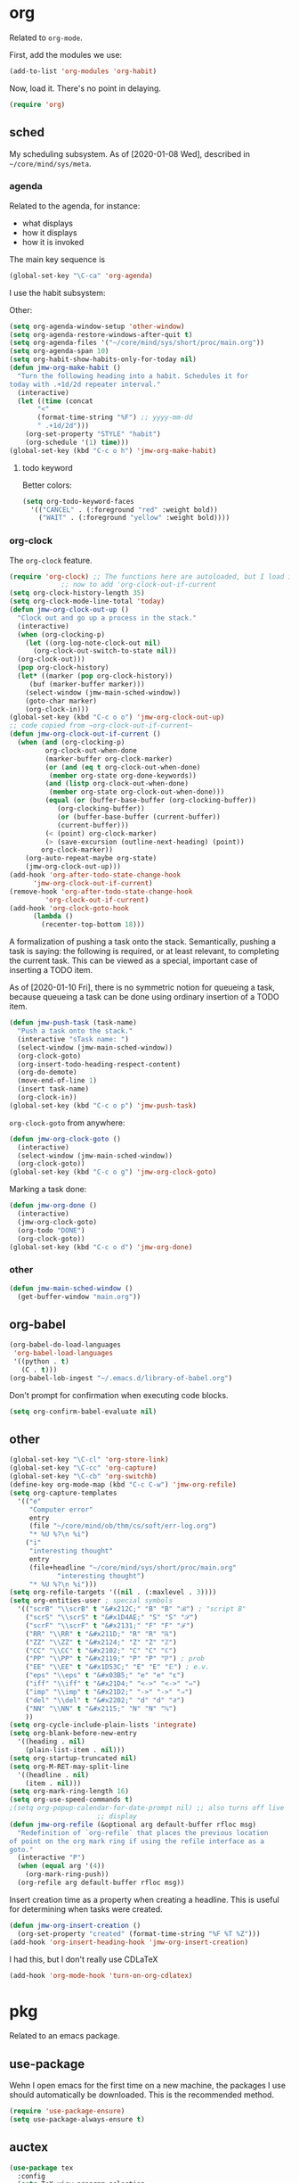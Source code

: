 * org
Related to =org-mode=. 

First, add the modules we use:
#+BEGIN_SRC emacs-lisp
  (add-to-list 'org-modules 'org-habit)
#+END_SRC

Now, load it. There's no point in delaying. 
#+BEGIN_SRC emacs-lisp
  (require 'org)
#+END_SRC
** sched
My scheduling subsystem. As of [2020-01-08 Wed], described in
=~/core/mind/sys/meta=. 
*** agenda
   :PROPERTIES:
   :created:  2020-01-08 20:17:40 CST
   :END:
Related to the agenda, for instance:
- what displays
- how it displays
- how it is invoked

The main key sequence is
#+BEGIN_SRC emacs-lisp
  (global-set-key "\C-ca" 'org-agenda)
#+END_SRC

I use the habit subsystem:

Other:
#+BEGIN_SRC emacs-lisp
  (setq org-agenda-window-setup 'other-window)
  (setq org-agenda-restore-windows-after-quit t)
  (setq org-agenda-files '("~/core/mind/sys/short/proc/main.org"))
  (setq org-agenda-span 10)
  (setq org-habit-show-habits-only-for-today nil)
  (defun jmw-org-make-habit ()
    "Turn the following heading into a habit. Schedules it for
  today with .+1d/2d repeater interval."
    (interactive)
    (let ((time (concat
		 "<"
		 (format-time-string "%F") ;; yyyy-mm-dd
		 " .+1d/2d")))
      (org-set-property "STYLE" "habit")
      (org-schedule '(1) time)))
  (global-set-key (kbd "C-c o h") 'jmw-org-make-habit)
#+END_SRC

**** todo keyword
Better colors:
#+BEGIN_SRC emacs-lisp
  (setq org-todo-keyword-faces
	'(("CANCEL" . (:foreground "red" :weight bold))
	  ("WAIT" . (:foreground "yellow" :weight bold))))
#+END_SRC
*** org-clock
   :PROPERTIES:
   :created:  2020-01-08 20:31:18 CST
   :END:
The =org-clock= feature. 
#+BEGIN_SRC emacs-lisp
  (require 'org-clock) ;; The functions here are autoloaded, but I load it
		       ;; now to add 'org-clock-out-if-current
  (setq org-clock-history-length 35)
  (setq org-clock-mode-line-total 'today)
  (defun jmw-org-clock-out-up ()
    "Clock out and go up a process in the stack."
    (interactive)
    (when (org-clocking-p)
      (let ((org-log-note-clock-out nil)
	    (org-clock-out-switch-to-state nil))
	(org-clock-out)))
    (pop org-clock-history)
    (let* ((marker (pop org-clock-history))
	   (buf (marker-buffer marker)))
      (select-window (jmw-main-sched-window))
      (goto-char marker)
      (org-clock-in)))
  (global-set-key (kbd "C-c o o") 'jmw-org-clock-out-up)
  ;; code copied from ~org-clock-out-if-current~
  (defun jmw-org-clock-out-if-current ()
    (when (and (org-clocking-p)
	       org-clock-out-when-done
	       (marker-buffer org-clock-marker)
	       (or (and (eq t org-clock-out-when-done)
			(member org-state org-done-keywords))
		   (and (listp org-clock-out-when-done)
			(member org-state org-clock-out-when-done)))
	       (equal (or (buffer-base-buffer (org-clocking-buffer))
			  (org-clocking-buffer))
		      (or (buffer-base-buffer (current-buffer))
			  (current-buffer)))
	       (< (point) org-clock-marker)
	       (> (save-excursion (outline-next-heading) (point))
		  org-clock-marker))
      (org-auto-repeat-maybe org-state)
      (jmw-org-clock-out-up)))
  (add-hook 'org-after-todo-state-change-hook
	    'jmw-org-clock-out-if-current)
  (remove-hook 'org-after-todo-state-change-hook
	       'org-clock-out-if-current)
  (add-hook 'org-clock-goto-hook
	    (lambda ()
	      (recenter-top-bottom 18)))

#+END_SRC

A formalization of pushing a task onto the stack. Semantically, pushing
a task is saying: the following is required, or at least relevant, to
completing the current task. This can be viewed as a special, important
case of inserting a TODO item. 

As of [2020-01-10 Fri], there is no symmetric notion for queueing a
task, because queueing a task can be done using ordinary insertion of a
TODO item. 
#+BEGIN_SRC emacs-lisp
  (defun jmw-push-task (task-name)
    "Push a task onto the stack."
    (interactive "sTask name: ")
    (select-window (jmw-main-sched-window))
    (org-clock-goto)
    (org-insert-todo-heading-respect-content)
    (org-do-demote)
    (move-end-of-line 1)
    (insert task-name)
    (org-clock-in))
  (global-set-key (kbd "C-c o p") 'jmw-push-task)
#+END_SRC

=org-clock-goto= from anywhere:
#+BEGIN_SRC emacs-lisp
  (defun jmw-org-clock-goto ()
    (interactive)
    (select-window (jmw-main-sched-window))
    (org-clock-goto))
  (global-set-key (kbd "C-c o g") 'jmw-org-clock-goto)
#+END_SRC

Marking a task done:
#+BEGIN_SRC emacs-lisp
  (defun jmw-org-done ()
    (interactive)
    (jmw-org-clock-goto)
    (org-todo "DONE")
    (org-clock-goto))
  (global-set-key (kbd "C-c o d") 'jmw-org-done)
#+END_SRC
*** other
   :PROPERTIES:
   :created:  2020-01-08 20:33:25 CST
   :END:
#+BEGIN_SRC emacs-lisp
  (defun jmw-main-sched-window ()
    (get-buffer-window "main.org"))

#+END_SRC
** org-babel
   :PROPERTIES:
   :created:  2020-01-08 20:39:50 CST
   :END:
#+BEGIN_SRC emacs-lisp
  (org-babel-do-load-languages
   'org-babel-load-languages
   '((python . t)
     (C . t)))
  (org-babel-lob-ingest "~/.emacs.d/library-of-babel.org")
#+END_SRC

Don't prompt for confirmation when executing code blocks. 
#+BEGIN_SRC emacs-lisp 
  (setq org-confirm-babel-evaluate nil)
#+END_SRC
** other
#+BEGIN_SRC emacs-lisp
  (global-set-key "\C-cl" 'org-store-link) 
  (global-set-key "\C-cc" 'org-capture)
  (global-set-key "\C-cb" 'org-switchb)
  (define-key org-mode-map (kbd "C-c C-w") 'jmw-org-refile)
  (setq org-capture-templates
	'(("e"
	   "Computer error"
	   entry
	   (file "~/core/mind/ob/thm/cs/soft/err-log.org")
	   "* %U %?\n %i")
	  ("i"
	   "interesting thought"
	   entry
	   (file+headline "~/core/mind/sys/short/proc/main.org"
			  "interesting thought")
	   "* %U %?\n %i")))
  (setq org-refile-targets '((nil . (:maxlevel . 3))))
  (setq org-entities-user ; special symbols
	'(("scrB" "\\scrB" t "&#x212C;" "B" "B" "ℬ") ; "script B"
	  ("scrS" "\\scrS" t "&#x1D4AE;" "S" "S" "𝒮") 
	  ("scrF" "\\scrF" t "&#x2131;" "F" "F" "ℱ") 
	  ("RR" "\\RR" t "&#x211D;" "R" "R" "ℝ") 
	  ("ZZ" "\\ZZ" t "&#x2124;" "Z" "Z" "ℤ") 
	  ("CC" "\\CC" t "&#x2102;" "C" "C" "ℂ") 
	  ("PP" "\\PP" t "&#x2119;" "P" "P" "ℙ") ; prob
	  ("EE" "\\EE" t "&#x1D53C;" "E" "E" "𝔼") ; e.v.
	  ("eps" "\\eps" t "&#x03B5;" "e" "e" "ε") 
	  ("iff" "\\iff" t "&#x21D4;" "<->" "<->" "⇔") 
	  ("imp" "\\imp" t "&#x21D2;" "->" "->" "⇒") 
	  ("del" "\\del" t "&#x2202;" "d" "d" "∂") 
	  ("NN" "\\NN" t "&#x2115;" "N" "N" "ℕ") 
	  ))
  (setq org-cycle-include-plain-lists 'integrate)
  (setq org-blank-before-new-entry 
	'((heading . nil)
	  (plain-list-item . nil))) 
  (setq org-startup-truncated nil)
  (setq org-M-RET-may-split-line
	'((headline . nil)
	  (item . nil)))
  (setq org-mark-ring-length 16)
  (setq org-use-speed-commands t)
  ;(setq org-popup-calendar-for-date-prompt nil) ;; also turns off live
						;; display
  (defun jmw-org-refile (&optional arg default-buffer rfloc msg)
    "Redefinition of `org-refile` that places the previous location
  of point on the org mark ring if using the refile interface as a
  goto."
    (interactive "P")
    (when (equal arg '(4))
      (org-mark-ring-push))
    (org-refile arg default-buffer rfloc msg))
#+END_SRC

Insert creation time as a property when creating a headline. This is
useful for determining when tasks were created. 
#+BEGIN_SRC emacs-lisp
  (defun jmw-org-insert-creation ()
    (org-set-property "created" (format-time-string "%F %T %Z")))
  (add-hook 'org-insert-heading-hook 'jmw-org-insert-creation)
#+END_SRC

I had this, but I don't really use CDLaTeX
#+BEGIN_SRC emacs-lisp :tangle no
  (add-hook 'org-mode-hook 'turn-on-org-cdlatex)
#+END_SRC

* pkg
Related to an emacs package. 
** use-package
   :PROPERTIES:
   :created:  2020-01-29 11:36:05 CST
   :END:
Wehn I open emacs for the first time on a new machine, the packages I
use should automatically be downloaded. This is the recommended method.
#+BEGIN_SRC emacs-lisp
  (require 'use-package-ensure)
  (setq use-package-always-ensure t)
#+END_SRC
** auctex
#+BEGIN_SRC emacs-lisp 
  (use-package tex
    :config
    (setq TeX-view-program-selection
	  (quote
	   (((output-dvi has-no-display-manager)
	     "dvi2tty")
	    ((output-dvi style-pstricks)
	     "dvips and gv")
	    (output-dvi "xdvi")
	    (output-pdf "Okular")
	    (output-html "xdg-open"))))
    (setq TeX-auto-save t)
    (setq TeX-parse-self t)
    (setq-default TeX-master nil)
    (setq font-latex-fontify-script nil)

    :defer t
#+END_SRC


#+BEGIN_SRC emacs-lisp
    :ensure auctex)
#+END_SRC
** ido
#+BEGIN_SRC emacs-lisp
(ido-mode 'buffers) ;; only buffers because of bug 36435
(setq ido-create-new-buffer 'always)
(setq ido-enable-flex-maatching t)
(defadvice ido-switch-buffer (around no-confirmation activate)
  (let ((confirm-nonexistent-file-or-buffer nil))
    ad-do-it))
#+END_SRC
** elpy
Copied and pasted. 
#+BEGIN_SRC emacs-lisp
(use-package elpy
  :defer t
  :init
  (advice-add 'python-mode :before 'elpy-enable))
#+END_SRC
** buffer-move
#+BEGIN_SRC emacs-lisp
  (use-package buffer-move
    :bind
    (("<C-S-up>" . 'buf-move-up)
     ("<C-S-down>" . 'buf-move-down)
     ("<C-S-left>" . 'buf-move-left)
     ("<C-S-right>" . 'buf-move-right)))
#+END_SRC
** bash-completion
#+BEGIN_SRC emacs-lisp
  (use-package bash-completion
    :config
    (bash-completion-setup))
#+END_SRC
** emms
#+BEGIN_SRC emacs-lisp
  (use-package emms-setup
    :config
    (emms-all)
    (emms-default-players)
    ;; settings
    (setq emms-source-file-default-directory "~/core/mind/env/ext")
    (setq emms-repeat-playlist t)
    (emms-mode-line 0)
    (emms-playing-time 0)
    (emms-add-directory-tree (concat
			      emms-source-file-default-directory
			      "/chills"))
    (emms-shuffle)

    :bind
    (("C-c e <SPC>" . 'emms-pause))

    :ensure emms)
#+END_SRC
** ffap
Smart ~C-x C-f~ based on context around point. 
#+BEGIN_SRC emacs-lisp
(ffap-bindings)
#+END_SRC
** cc-mode
Use "line comment style", i.e =//= style comments. 
#+BEGIN_SRC emacs-lisp
(add-hook 'c-mode-hook (lambda () (c-toggle-comment-style -1)))
#+END_SRC
** hexl
Emacs's built-in hex editor. 
#+BEGIN_SRC emacs-lisp
(global-set-key "\C-x\C-h" 'hexl-find-file)
#+END_SRC
** pyim
A Chinese input method. Installed because ibus pinyin wasn't working
with fullscreen emacs.

#+BEGIN_SRC emacs-lisp
  (use-package pyim
    :config
    (require 'pyim-basedict)
    (pyim-basedict-enable)
    (setq default-input-method "pyim"))
#+END_SRC
** lorem ipsum
   :PROPERTIES:
   :created:  2020-01-29 12:20:45 CST
   :END:
Add lorem ipsum filler text to emacs. 
#+BEGIN_SRC emacs-lisp
  (use-package lorem-ipsum)
#+END_SRC

I don't use the default bindings because it conflicts with org-mode's
~C-c l~.
* mode
Related to a mode, minor or major. 
** comint-mode
#+BEGIN_SRC emacs-lisp
(add-hook 'comint-mode-hook ;; don't want line wrapping in REPLs
      (lambda () (setq auto-fill-function '())))
#+END_SRC
** text-mode
#+BEGIN_SRC emacs-lisp
(add-hook 'text-mode-hook
	  (lambda () (setq fill-column 72)))
#+END_SRC
** custom
   :PROPERTIES:
   :created:  2020-01-29 18:33:43 CST
   :END:
I don't like having Custom litter my =init.el= with stuff. This sets it
to save in a different file, which I don't load. 
#+BEGIN_SRC emacs-lisp 
  (setq custom-file (concat user-emacs-directory "/custom.el"))
#+END_SRC
** other
#+BEGIN_SRC emacs-lisp
(ignore-errors
  (column-number-mode 1)
  (size-indication-mode 1)
  (menu-bar-mode 0) ;; from https://youtu.be/PKaJoqQQoIA?t=423
  (tool-bar-mode 0) ;; from https://youtu.be/PKaJoqQQoIA?t=423
  (scroll-bar-mode 0)
  (winner-mode 1))

#+END_SRC
* startup
Look and feel of emacs upon completion of startup. 
#+BEGIN_SRC emacs-lisp
(add-to-list 'default-frame-alist '(fullscreen . fullboth))
(add-to-list 'display-buffer-alist
             `(,(regexp-quote "*shell")
             display-buffer-same-window))
(set-default-font "Ubuntu Mono-12")
(setq inhibit-startup-screen t)
(add-hook 'window-setup-hook
	  (lambda ()
	    (find-file (concat (getenv "PROC_DIR")
                               "/main.org"))
            (set-window-dedicated-p (get-buffer-window "main.org")
                                    t) 
	    (split-window-right) ; a hack. Shouldn't have to be here.
            (windmove-right)
            (shell)
            (split-window-right)
            (balance-windows)
	    ))
#+END_SRC
** theme
   :PROPERTIES:
   :created:  2020-01-28 22:45:41 CST
   :END:
[2020-01-28 Tue] I haven't given this much thought. =manoj-dark= is
permissible.
#+BEGIN_SRC emacs-lisp
  (load-theme 'manoj-dark)
#+END_SRC
* other
  :LOGBOOK:
  CLOCK: [2020-01-09 Thu 16:30]--[2020-01-09 Thu 16:31] =>  0:01
  :END:
Default case. As of [2019-12-24 Tue], not too organized. 
#+BEGIN_SRC emacs-lisp
;;;;;;;; KEY SEQUENCE ;;;;;;;;
(global-set-key (kbd "C-c j w") 'jmw-wander)
(global-set-key (kbd "C-c j s") 'jmw-safe)
(global-set-key (kbd "C-;") 'other-window)
(global-set-key (kbd "C-c t s") 'jmw-run-with-timer)
(global-set-key (kbd "C-c t c") 'jmw-cancel-timer)
(global-set-key (kbd "C-c t d") 'jmw-time-left) ;; "display"

;;;;;;;; OTHER ;;;;;;;;
;;;; variable ;;;;
(setq make-backup-files nil)
(setq-default fill-column 72)
(setq scroll-preserve-screen-position t)
(setq tab-stop-list '(4 8))
(setq ansi-color-names-vector
      ["black" "red3" "green3" "yellow3"
       "dodger blue" "magenta3" "cyan3" "gray90"])
(setq ansi-color-map (ansi-color-make-color-map))

;;;; other ;;;;
(server-start) 
(defun jmw-7z (zfile file outfile)
  (if (file-exists-p outfile)
      (progn
	(message "Preparing to compress")
        (sit-for 0.25)
	(call-process-shell-command
	 (concat "7z a -p"
		 (read-passwd "Password? " t)
		 " "
		 zfile
		 " "
		 outfile))
	(call-process-shell-command
	 (concat 
	  "shred -u "
	  outfile)))
    (progn
      (message "Preparing to extract")
      (sit-for 0.25)
      (unless (file-exists-p zfile)
        (error (concat
                "Archive file "
                zfile
                " does not exist.")))
      (while (not (eq
		   (call-process-shell-command
		    (concat "7z e -p"
			    (read-passwd "Password? ")
			    " -o"
			    (getenv "TEMP") ;; this could be an issue. Really, we want
			    ;; the dir name
			    " "
			    zfile
			    " "
			    file))
		   0))
	(message "Incorrect Password. Try again.")
	(sit-for 0.5))
      (find-file outfile))))
(defun jmw-wander ()
  (interactive)
  (jmw-7z (getenv "WANDER_ARCHIVE")
	  "wander.txt"
	  (concat (getenv "TEMP")
		  "/wander.txt")))
(defun jmw-safe ()
  (interactive)
  (jmw-7z (getenv "SAFE_ARCHIVE")
	  "safe.txt"
	  (concat (getenv "TEMP")
		  "/safe.txt")))
(defun jmw-times-up ()
  "Single function run when timer expires"
  (play-sound-file "~/core/prod/bin/other/alarm.wav"))
(defun jmw-run-with-timer (durationspec)
  (interactive "sDuration: ")
  (setq jmw-timer
	(run-with-timer (timer-duration durationspec)
			0.5
			'jmw-times-up)))
(defun jmw-find-timer (timerlist)
  (if timerlist
      (if (equal (timer--function (car timerlist))
		 'jmw-times-up)
	  (car timerlist)
	(jmw-find-timer (cdr timerlist)))
    nil))
(defun jmw-cancel-timer ()
  (interactive)
  (cancel-timer jmw-timer)
  (let ((timer (jmw-find-timer timer-list)))
    (if timer
	(setq jmw-timer timer))))
(defun jmw-time-left ()
  "Timer info. May be expanded to more than just time remaining."
  (interactive)
  (let* ((time-diff (time-subtract (timer--time jmw-timer)
				   (current-time)))
	 (floats (float-time time-diff))
	 (seconds (floor floats)))
    (message "%ss" seconds)))

#+END_SRC
